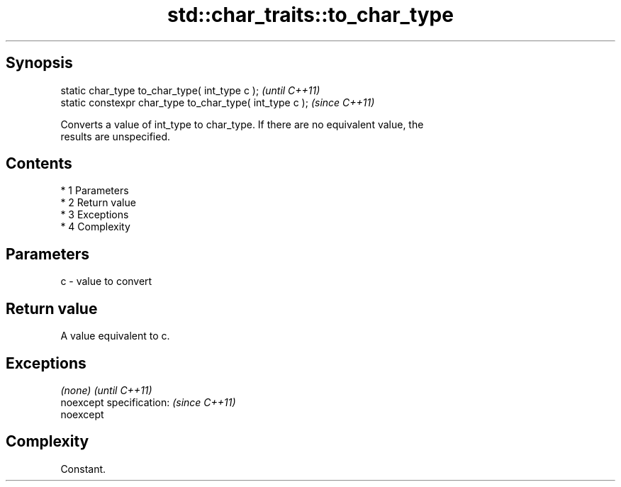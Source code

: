 .TH std::char_traits::to_char_type 3 "Apr 19 2014" "1.0.0" "C++ Standard Libary"
.SH Synopsis
   static char_type to_char_type( int_type c );            \fI(until C++11)\fP
   static constexpr char_type to_char_type( int_type c );  \fI(since C++11)\fP

   Converts a value of int_type to char_type. If there are no equivalent value, the
   results are unspecified.

.SH Contents

     * 1 Parameters
     * 2 Return value
     * 3 Exceptions
     * 4 Complexity

.SH Parameters

   c - value to convert

.SH Return value

   A value equivalent to c.

.SH Exceptions

   \fI(none)\fP                  \fI(until C++11)\fP
   noexcept specification: \fI(since C++11)\fP
   noexcept

.SH Complexity

   Constant.
